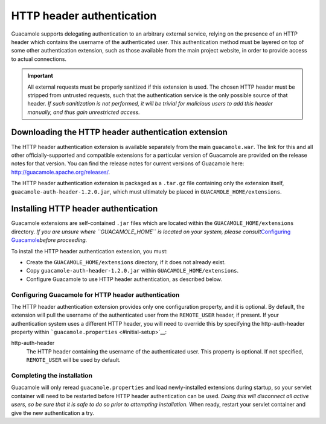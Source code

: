 .. _header-auth:

HTTP header authentication
==========================

Guacamole supports delegating authentication to an arbitrary external
service, relying on the presence of an HTTP header which contains the
username of the authenticated user. This authentication method must be
layered on top of some other authentication extension, such as those
available from the main project website, in order to provide access to
actual connections.

.. important::

   All external requests must be properly sanitized if this extension is
   used. The chosen HTTP header must be stripped from untrusted
   requests, such that the authentication service is the only possible
   source of that header. *If such sanitization is not performed, it
   will be trivial for malicious users to add this header manually, and
   thus gain unrestricted access.*

.. _header-downloading:

Downloading the HTTP header authentication extension
----------------------------------------------------

The HTTP header authentication extension is available separately from
the main ``guacamole.war``. The link for this and all other
officially-supported and compatible extensions for a particular version
of Guacamole are provided on the release notes for that version. You can
find the release notes for current versions of Guacamole here:
http://guacamole.apache.org/releases/.

The HTTP header authentication extension is packaged as a ``.tar.gz``
file containing only the extension itself,
``guacamole-auth-header-1.2.0.jar``, which must ultimately be placed in
``GUACAMOLE_HOME/extensions``.

.. _installing-header-auth:

Installing HTTP header authentication
-------------------------------------

Guacamole extensions are self-contained ``.jar`` files which are located
within the ``GUACAMOLE_HOME/extensions`` directory. *If you are unsure
where ``GUACAMOLE_HOME`` is located on your system, please
consult*\ `Configuring Guacamole <#configuring-guacamole>`__\ *before
proceeding.*

To install the HTTP header authentication extension, you must:

-  Create the ``GUACAMOLE_HOME/extensions`` directory, if it does not
   already exist.

-  Copy ``guacamole-auth-header-1.2.0.jar`` within
   ``GUACAMOLE_HOME/extensions``.

-  Configure Guacamole to use HTTP header authentication, as described
   below.

.. _guac-header-config:

Configuring Guacamole for HTTP header authentication
~~~~~~~~~~~~~~~~~~~~~~~~~~~~~~~~~~~~~~~~~~~~~~~~~~~~

The HTTP header authentication extension provides only one configuration
property, and it is optional. By default, the extension will pull the
username of the authenticated user from the ``REMOTE_USER`` header, if
present. If your authentication system uses a different HTTP header, you
will need to override this by specifying the http-auth-header property
within ```guacamole.properties`` <#initial-setup>`__:

http-auth-header
   The HTTP header containing the username of the authenticated user.
   This property is optional. If not specified, ``REMOTE_USER`` will be
   used by default.

.. _completing-header-install:

Completing the installation
~~~~~~~~~~~~~~~~~~~~~~~~~~~

Guacamole will only reread ``guacamole.properties`` and load
newly-installed extensions during startup, so your servlet container
will need to be restarted before HTTP header authentication can be used.
*Doing this will disconnect all active users, so be sure that it is safe
to do so prior to attempting installation.* When ready, restart your
servlet container and give the new authentication a try.


